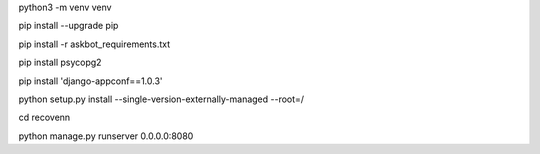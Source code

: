 python3 -m venv venv

pip install --upgrade pip

pip install -r askbot_requirements.txt

pip install psycopg2

pip install 'django-appconf==1.0.3'

python setup.py install --single-version-externally-managed --root=/

cd recovenn

python manage.py runserver 0.0.0.0:8080